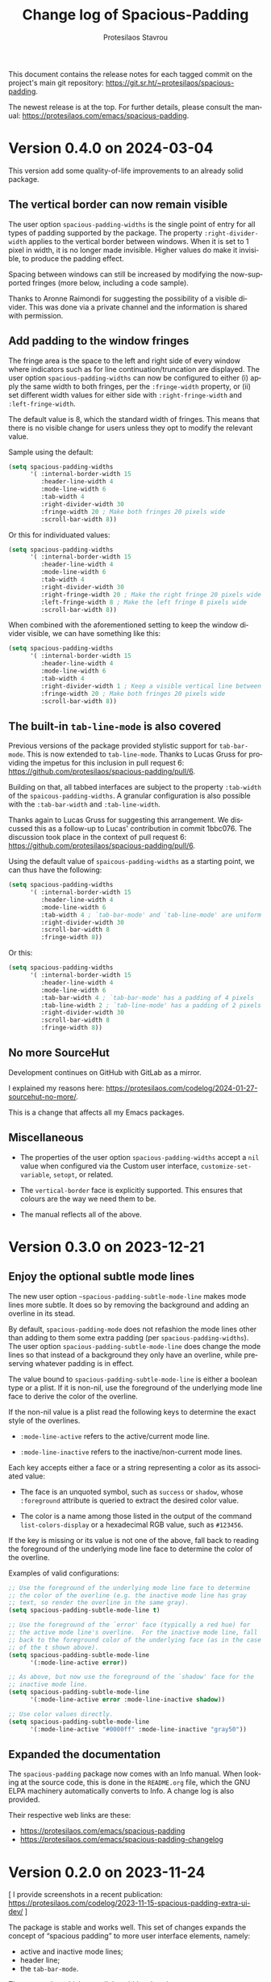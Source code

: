 #+title: Change log of Spacious-Padding
#+author: Protesilaos Stavrou
#+email: info@protesilaos.com
#+language: en
#+options: ':t toc:nil author:t email:t num:t
#+startup: content

This document contains the release notes for each tagged commit on the
project's main git repository: <https://git.sr.ht/~protesilaos/spacious-padding>.

The newest release is at the top.  For further details, please consult
the manual: <https://protesilaos.com/emacs/spacious-padding>.

#+toc: headlines 1 insert TOC here, with one headline level

* Version 0.4.0 on 2024-03-04
:PROPERTIES:
:CUSTOM_ID: h:c55b9d00-cd72-4c65-ab4f-49c828e0f7d7
:END:

This version add some quality-of-life improvements to an already solid
package.

** The vertical border can now remain visible
:PROPERTIES:
:CUSTOM_ID: h:8e90009d-0052-4b28-a91e-9b081ca51ab5
:END:

The user option ~spacious-padding-widths~ is the single point of entry
for all types of padding supported by the package. The property
=:right-divider-width= applies to the vertical border between windows.
When it is set to 1 pixel in width, it is no longer made invisible.
Higher values do make it invisible, to produce the padding effect.

Spacing between windows can still be increased by modifying the
now-supported fringes (more below, including a code sample).

Thanks to Aronne Raimondi for suggesting the possibility of a visible
divider. This was done via a private channel and the information is
shared with permission.

** Add padding to the window fringes
:PROPERTIES:
:CUSTOM_ID: h:f82ed21a-0b10-4548-a53e-3b33edfd6c9c
:END:

The fringe area is the space to the left and right side of every
window where indicators such as for line continuation/truncation are
displayed. The user option ~spacious-padding-widths~ can now be
configured to either (i) apply the same width to both fringes, per the
=:fringe-width= property, or (ii) set different width values for
either side with =:right-fringe-width= and =:left-fringe-width=.

The default value is 8, which the standard width of fringes. This
means that there is no visible change for users unless they opt to
modify the relevant value.

Sample using the default:

#+begin_src emacs-lisp
(setq spacious-padding-widths
      '( :internal-border-width 15
         :header-line-width 4
         :mode-line-width 6
         :tab-width 4
         :right-divider-width 30
         :fringe-width 20 ; Make both fringes 20 pixels wide
         :scroll-bar-width 8))
#+end_src

Or this for individuated values:

#+begin_src emacs-lisp
(setq spacious-padding-widths
      '( :internal-border-width 15
         :header-line-width 4
         :mode-line-width 6
         :tab-width 4
         :right-divider-width 30
         :right-fringe-width 20 ; Make the right fringe 20 pixels wide
         :left-fringe-width 8 ; Make the left fringe 8 pixels wide
         :scroll-bar-width 8))
#+end_src

When combined with the aforementioned setting to keep the window
divider visible, we can have something like this:

#+begin_src emacs-lisp
(setq spacious-padding-widths
      '( :internal-border-width 15
         :header-line-width 4
         :mode-line-width 6
         :tab-width 4
         :right-divider-width 1 ; Keep a visible vertical line between windows
         :fringe-width 20 ; Make both fringes 20 pixels wide
         :scroll-bar-width 8))
#+end_src

** The built-in ~tab-line-mode~ is also covered
:PROPERTIES:
:CUSTOM_ID: h:55946767-3dd4-440e-9746-a519bb50d166
:END:

Previous versions of the package provided stylistic support for
~tab-bar-mode~. This is now extended to ~tab-line-mode~. Thanks to
Lucas Gruss for providing the impetus for this inclusion in pull
request 6: <https://github.com/protesilaos/spacious-padding/pull/6>.

Building on that, all tabbed interfaces are subject to the property
=:tab-width= of the ~spaicous-padding-widths~. A granular
configuration is also possible with the =:tab-bar-width= and
=:tab-line-width=.

Thanks again to Lucas Gruss for suggesting this arrangement. We
discussed this as a follow-up to Lucas' contribution in commit
1bbc076. The discussion took place in the context of pull request 6:
<https://github.com/protesilaos/spacious-padding/pull/6>.

Using the default value of ~spaicous-padding-widths~ as a starting
point, we can thus have the following:

#+begin_src emacs-lisp
(setq spacious-padding-widths
      '( :internal-border-width 15
         :header-line-width 4
         :mode-line-width 6
         :tab-width 4 ; `tab-bar-mode' and `tab-line-mode' are uniform
         :right-divider-width 30
         :scroll-bar-width 8
         :fringe-width 8))
#+end_src

Or this:

#+begin_src emacs-lisp
(setq spacious-padding-widths
      '( :internal-border-width 15
         :header-line-width 4
         :mode-line-width 6
         :tab-bar-width 4 ; `tab-bar-mode' has a padding of 4 pixels
         :tab-line-width 2 ; `tab-line-mode' has a padding of 2 pixels
         :right-divider-width 30
         :scroll-bar-width 8
         :fringe-width 8))
#+end_src

** No more SourceHut
:PROPERTIES:
:CUSTOM_ID: h:46668ba5-5ee2-4667-9342-4f501f853f13
:END:

Development continues on GitHub with GitLab as a mirror.

I explained my reasons here: <https://protesilaos.com/codelog/2024-01-27-sourcehut-no-more/>.

This is a change that affects all my Emacs packages.

** Miscellaneous
:PROPERTIES:
:CUSTOM_ID: h:acdb0b3c-fcf4-455e-97f0-d377e106f8a7
:END:

- The properties of the user option ~spacious-padding-widths~ accept a
  ~nil~ value when configured via the Custom user interface,
  ~customize-set-variable~, ~setopt~, or related.

- The ~vertical-border~ face is explicitly supported. This ensures
  that colours are the way we need them to be.

- The manual reflects all of the above.

* Version 0.3.0 on 2023-12-21
:PROPERTIES:
:CUSTOM_ID: h:466dd7e0-c314-42a9-b1bc-a499acc5d415
:END:

** Enjoy the optional subtle mode lines
:PROPERTIES:
:CUSTOM_ID: h:57b2702a-3891-4cfc-aa37-e08f1f63290e
:END:

The new user option ~~spacious-padding-subtle-mode-line~ makes mode
lines more subtle. It does so by removing the background and adding an
overline in its stead.

By default, ~spacious-padding-mode~ does not refashion the mode lines
other than adding to them some extra padding (per ~spacious-padding-widths~).
The user option ~spacious-padding-subtle-mode-line~ does change the
mode lines so that instead of a background they only have an overline,
while preserving whatever padding is in effect.

The value bound to ~spacious-padding-subtle-mode-line~ is either a
boolean type or a plist. If it is non-nil, use the foreground of the
underlying mode line face to derive the color of the overline.

If the non-nil value is a plist read the following keys to determine
the exact style of the overlines.

- ~:mode-line-active~ refers to the active/current mode line.

- ~:mode-line-inactive~ refers to the inactive/non-current mode lines.

Each key accepts either a face or a string representing a color as its
associated value:

- The face is an unquoted symbol, such as ~success~ or ~shadow~, whose
  =:foreground= attribute is queried to extract the desired color value.

- The color is a name among those listed in the output of the command
  ~list-colors-display~ or a hexadecimal RGB value, such as =#123456=.

If the key is missing or its value is not one of the above, fall back
to reading the foreground of the underlying mode line face to
determine the color of the overline.

Examples of valid configurations:

#+begin_src emacs-lisp
;; Use the foreground of the underlying mode line face to determine
;; the color of the overline (e.g. the inactive mode line has gray
;; text, so render the overline in the same gray).
(setq spacious-padding-subtle-mode-line t)

;; Use the foreground of the `error' face (typically a red hue) for
;; the active mode line's overline.  For the inactive mode line, fall
;; back to the foreground color of the underlying face (as in the case
;; of the t shown above).
(setq spacious-padding-subtle-mode-line
      '(:mode-line-active error))

;; As above, but now use the foreground of the `shadow' face for the
;; inactive mode line.
(setq spacious-padding-subtle-mode-line
      '(:mode-line-active error :mode-line-inactive shadow))

;; Use color values directly.
(setq spacious-padding-subtle-mode-line
      '(:mode-line-active "#0000ff" :mode-line-inactive "gray50"))
#+end_src

** Expanded the documentation
:PROPERTIES:
:CUSTOM_ID: h:f205e230-f980-44ac-9ceb-6807f4380480
:END:

The ~spacious-padding~ package now comes with an Info manual. When
looking at the source code, this is done in the =README.org= file,
which the GNU ELPA machinery automatically converts to Info. A change
log is also provided.

Their respective web links are these:

- <https://protesilaos.com/emacs/spacious-padding>
- <https://protesilaos.com/emacs/spacious-padding-changelog>

* Version 0.2.0 on 2023-11-24
:PROPERTIES:
:CUSTOM_ID: h:375d5280-9ee8-4a5d-9eca-e5b3967a3bdb
:END:

[ I provide screenshots in a recent publication:
  <https://protesilaos.com/codelog/2023-11-15-spacious-padding-extra-ui-dev/> ]

The package is stable and works well. This set of changes expands the
concept of "spacious padding" to more user interface elements, namely:

- active and inactive mode lines;
- header line;
- the ~tab-bar-mode~.

The user option which sets all the width values is
~spacious-padding-widths~. It now reads keywords that correspond to
the aforementioned elements. Concretely, here are the defaults:

#+begin_src emacs-lisp
(setq spacious-padding-widths
      '( :internal-border-width 15
         :header-line-width 4
         :mode-line-width 6
         :tab-width 4
         :right-divider-width 30
         :scroll-bar-width 8))
#+end_src

After changing the widths, reload the ~spacious-padding-mode~ for
changes to take effect.

I have taken care to make 'spacious-padding-mode' work even when the
~spacious-padding-widths~ does not include all keywords. This means
that the previously supported value will continue to work (the
previous value did not have the keywords ~header-line-width~,
~mode-line-width~, and ~tab-width~).
